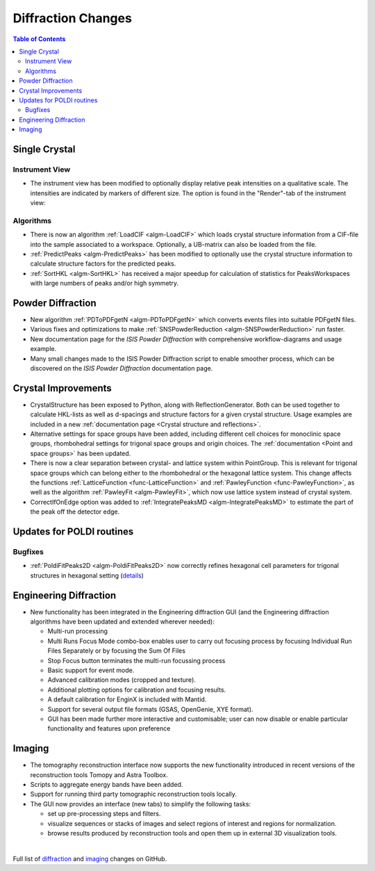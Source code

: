 ===================
Diffraction Changes
===================

.. contents:: Table of Contents
   :local:

Single Crystal
--------------

Instrument View
###############

-  The instrument view has been modified to optionally display relative
   peak intensities on a qualitative scale. The intensities are
   indicated by markers of different size. The option is found in the
   "Render"-tab of the instrument view:

.. image:: ../../images/InstrumentViewIntensities.png
   :align: center
   :width: 800px

Algorithms
##########

-  There is now an algorithm
   :ref:`LoadCIF <algm-LoadCIF>`
   which loads crystal structure information from a CIF-file into the
   sample associated to a workspace. Optionally, a UB-matrix can also be
   loaded from the file.
-  :ref:`PredictPeaks <algm-PredictPeaks>`
   has been modified to optionally use the crystal structure information
   to calculate structure factors for the predicted peaks.
-  :ref:`SortHKL <algm-SortHKL>`
   has received a major speedup for calculation of statistics for
   PeaksWorkspaces with large numbers of peaks and/or high symmetry.

Powder Diffraction
------------------

-  New algorithm
   :ref:`PDToPDFgetN <algm-PDToPDFgetN>`
   which converts events files into suitable PDFgetN files.
-  Various fixes and optimizations to make
   :ref:`SNSPowderReduction <algm-SNSPowderReduction>`
   run faster.
-  New documentation page for the *ISIS Powder Diffraction*
   with comprehensive workflow-diagrams and usage example.
-  Many small changes made to the ISIS Powder Diffraction script to
   enable smoother process, which can be discovered on the *ISIS Powder Diffraction*
   documentation page.

Crystal Improvements
--------------------

-  CrystalStructure has been exposed to Python, along with
   ReflectionGenerator. Both can be used together to calculate HKL-lists
   as well as d-spacings and structure factors for a given crystal
   structure. Usage examples are included in a new :ref:`documentation page <Crystal structure and reflections>`.
-  Alternative settings for space groups have been added, including
   different cell choices for monoclinic space groups, rhombohedral
   settings for trigonal space groups and origin choices. The :ref:`documentation <Point and space groups>`
   has been updated.
-  There is now a clear separation between crystal- and lattice system
   within PointGroup. This is relevant for trigonal space groups which
   can belong either to the rhombohedral or the hexagonal lattice
   system. This change affects the functions :ref:`LatticeFunction <func-LatticeFunction>` and
   :ref:`PawleyFunction <func-PawleyFunction>`, as well as the algorithm :ref:`PawleyFit <algm-PawleyFit>`, which now use
   lattice system instead of crystal system.
-  CorrectIfOnEdge option was added to :ref:`IntegratePeaksMD <algm-IntegratePeaksMD>` to estimate the
   part of the peak off the detector edge.

Updates for POLDI routines
--------------------------

Bugfixes
########

-  :ref:`PoldiFitPeaks2D <algm-PoldiFitPeaks2D>` now correctly refines hexagonal cell parameters for
   trigonal structures in hexagonal setting
   (`details <https://github.com/mantidproject/mantid/issues/13924>`_)

Engineering Diffraction
-----------------------

-  New functionality has been integrated in the Engineering diffraction
   GUI (and the Engineering diffraction algorithms have been updated and
   extended wherever needed):

   -  Multi-run processing
   -  Multi Runs Focus Mode combo-box enables user to carry out focusing
      process by focusing Individual Run Files Separately or by focusing
      the Sum Of Files
   -  Stop Focus button terminates the multi-run focussing process
   -  Basic support for event mode.
   -  Advanced calibration modes (cropped and texture).
   -  Additional plotting options for calibration and focusing results.
   -  A default calibration for EnginX is included with Mantid.
   -  Support for several output file formats (GSAS, OpenGenie, XYE
      format).
   -  GUI has been made further more interactive and customisable; user
      can now disable or enable particular functionality and features
      upon preference

.. container::

   |engg_calib_tab| |engg_focus_tab| |engg_preproc_tab|

.. |engg_calib_tab| image:: ../../images/engggui_36_calib_tab.png
   :align: middle
   :width: 30%
.. |engg_focus_tab| image:: ../../images/engggui_36_focus_tab.png
   :align: middle
   :width: 30%
.. |engg_preproc_tab| image:: ../../images/engggui_36_preproc_tab.png
   :align: middle
   :width: 30%

Imaging
-------

-  The tomography reconstruction interface now supports the new
   functionality introduced in recent versions of the reconstruction
   tools Tomopy and Astra Toolbox.
-  Scripts to aggregate energy bands have been added.
-  Support for running third party tomographic reconstruction tools
   locally.
-  The GUI now provides an interface (new tabs) to simplify the
   following tasks:

   -  set up pre-processing steps and filters.
   -  visualize sequences or stacks of images and select regions of
      interest and regions for normalization.
   -  browse results produced by reconstruction tools and open them up
      in external 3D visualization tools.


.. container::

   |tomo_gui_snapshot_tab4| |tomo_gui_snapshot_tab3| |tomo_gui_snapshot_tab1|

.. |tomo_gui_snapshot_tab4| image:: ../../images/tomo_gui_snapshot_tab4_pre_post_proc_filters.png
   :align: middle
   :width: 30%
.. |tomo_gui_snapshot_tab3| image:: ../../images/tomo_gui_snapshot_tab3_ROI_etc.png
   :align: middle
   :width: 30%
.. |tomo_gui_snapshot_tab1| image:: ../../images/tomo_gui_snapshot_tab1_submission_reconstruction_jobs.png
   :align: middle
   :width: 30%

|

Full list of `diffraction <http://github.com/mantidproject/mantid/pulls?q=is%3Apr+milestone%3A%22Release+3.6%22+is%3Amerged+label%3A%22Component%3A+Diffraction%22>`_
and
`imaging <http://github.com/mantidproject/mantid/pulls?q=is%3Apr+milestone%3A%22Release+3.6%22+is%3Amerged+label%3A%22Component%3A+Imaging%22>`_ changes on GitHub.
